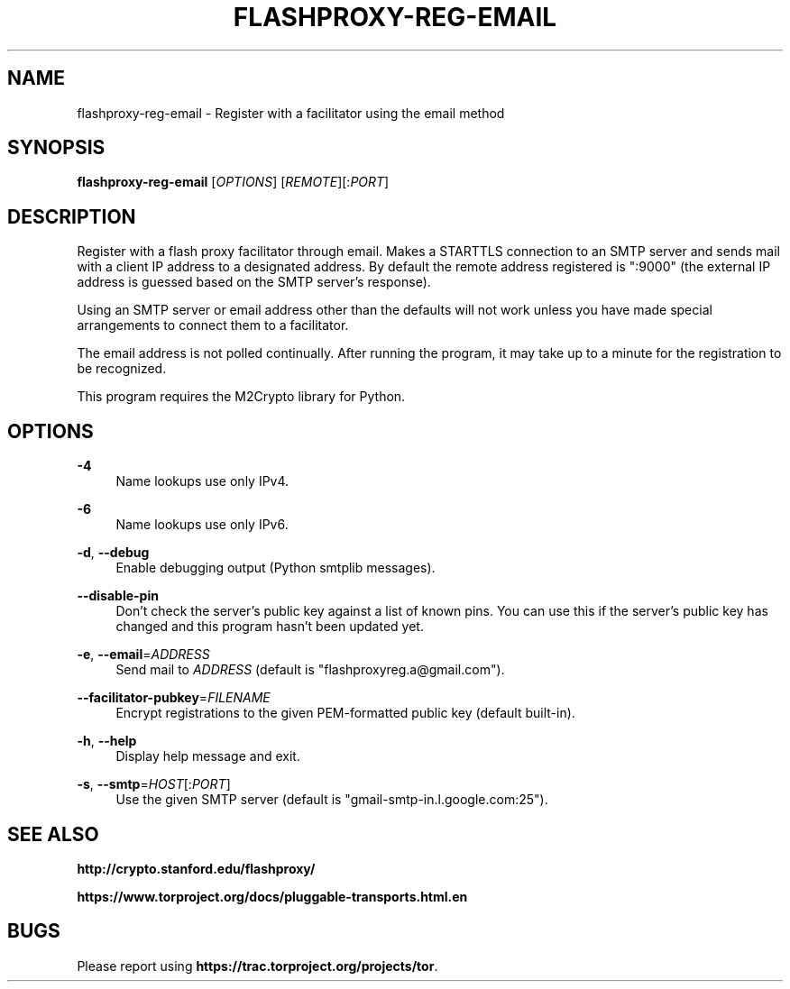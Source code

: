 '\" t
.\"     Title: flashproxy-reg-email
.\"    Author: [FIXME: author] [see http://docbook.sf.net/el/author]
.\" Generator: DocBook XSL Stylesheets v1.76.1 <http://docbook.sf.net/>
.\"      Date: 05/31/2013
.\"    Manual: \ \&
.\"    Source: \ \&
.\"  Language: English
.\"
.TH "FLASHPROXY\-REG\-EMAIL" "1" "05/31/2013" "\ \&" "\ \&"
.\" -----------------------------------------------------------------
.\" * Define some portability stuff
.\" -----------------------------------------------------------------
.\" ~~~~~~~~~~~~~~~~~~~~~~~~~~~~~~~~~~~~~~~~~~~~~~~~~~~~~~~~~~~~~~~~~
.\" http://bugs.debian.org/507673
.\" http://lists.gnu.org/archive/html/groff/2009-02/msg00013.html
.\" ~~~~~~~~~~~~~~~~~~~~~~~~~~~~~~~~~~~~~~~~~~~~~~~~~~~~~~~~~~~~~~~~~
.ie \n(.g .ds Aq \(aq
.el       .ds Aq '
.\" -----------------------------------------------------------------
.\" * set default formatting
.\" -----------------------------------------------------------------
.\" disable hyphenation
.nh
.\" disable justification (adjust text to left margin only)
.ad l
.\" -----------------------------------------------------------------
.\" * MAIN CONTENT STARTS HERE *
.\" -----------------------------------------------------------------
.SH "NAME"
flashproxy-reg-email \- Register with a facilitator using the email method
.SH "SYNOPSIS"
.sp
\fBflashproxy\-reg\-email\fR [\fIOPTIONS\fR] [\fIREMOTE\fR][:\fIPORT\fR]
.SH "DESCRIPTION"
.sp
Register with a flash proxy facilitator through email\&. Makes a STARTTLS connection to an SMTP server and sends mail with a client IP address to a designated address\&. By default the remote address registered is ":9000" (the external IP address is guessed based on the SMTP server\(cqs response)\&.
.sp
Using an SMTP server or email address other than the defaults will not work unless you have made special arrangements to connect them to a facilitator\&.
.sp
The email address is not polled continually\&. After running the program, it may take up to a minute for the registration to be recognized\&.
.sp
This program requires the M2Crypto library for Python\&.
.SH "OPTIONS"
.PP
\fB\-4\fR
.RS 4
Name lookups use only IPv4\&.
.RE
.PP
\fB\-6\fR
.RS 4
Name lookups use only IPv6\&.
.RE
.PP
\fB\-d\fR, \fB\-\-debug\fR
.RS 4
Enable debugging output (Python smtplib messages)\&.
.RE
.PP
\fB\-\-disable\-pin\fR
.RS 4
Don\(cqt check the server\(cqs public key against a list of known pins\&. You can use this if the server\(cqs public key has changed and this program hasn\(cqt been updated yet\&.
.RE
.PP
\fB\-e\fR, \fB\-\-email\fR=\fIADDRESS\fR
.RS 4
Send mail to
\fIADDRESS\fR
(default is "flashproxyreg\&.a@gmail\&.com")\&.
.RE
.PP
\fB\-\-facilitator\-pubkey\fR=\fIFILENAME\fR
.RS 4
Encrypt registrations to the given PEM\-formatted public key (default built\-in)\&.
.RE
.PP
\fB\-h\fR, \fB\-\-help\fR
.RS 4
Display help message and exit\&.
.RE
.PP
\fB\-s\fR, \fB\-\-smtp\fR=\fIHOST\fR[:\fIPORT\fR]
.RS 4
Use the given SMTP server (default is "gmail\-smtp\-in\&.l\&.google\&.com:25")\&.
.RE
.SH "SEE ALSO"
.sp
\fBhttp://crypto\&.stanford\&.edu/flashproxy/\fR
.sp
\fBhttps://www\&.torproject\&.org/docs/pluggable\-transports\&.html\&.en\fR
.SH "BUGS"
.sp
Please report using \fBhttps://trac\&.torproject\&.org/projects/tor\fR\&.
